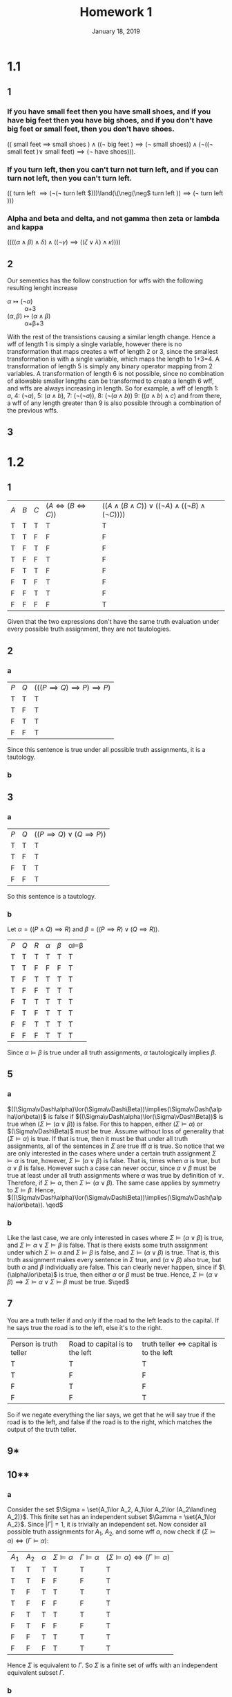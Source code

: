 #+TITLE: Homework 1
#+DATE: January 18, 2019
#+OPTIONS: TOC:nil
#+LATEX: \setcounter{secnumdepth}{-1}

* 1.1
** 1
*** If you have small feet then you have small shoes, and if you have big feet then you have big shoes, and if you don't have big feet or small feet, then you don't have shoes.
    $(($ small feet $\implies$ small shoes $)\land ((\neg$ big feet $)\implies (\neg$ small shoes$)) \land (\neg((\neg$ small feet $)\lor$ small feet$)\implies (\neg$ have shoes$)))$.
*** If you turn left, then you can't turn not turn left, and if you can turn not left, then you can't turn left.
    $(($ turn left $\implies(\neg(\neg$ turn left $)))\land(\(\neg(\neg$ turn left $))\implies(\neg$ turn left $)))$
*** Alpha and beta and delta, and not gamma then zeta or lambda and kappa
    $((((\alpha \land \beta)\land\delta)\land((\neg\gamma)\implies((\zeta\lor\lambda)\land\kappa))))$
** 2
   Our sementics has the follow construction for wffs with the following resulting lenght increase
   - $\alpha \mapsto (\neg \alpha)$ :: \alpha+3
   - $(\alpha, \beta) \mapsto (\alpha\land \beta)$ :: \alpha+\beta+3
   With the rest of the transistions causing a similar length change.
   Hence a wff of length 1 is simply a single variable, however there is no transformation that maps
   creates a wff of length 2 or 3, since the smallest transformation is with a single variable, which maps
   the length to 1+3=4. A transformation of length 5 is simply any binary operator mapping from 2 variables.
   A transformation of length 6 is not possible, since no combination of allowable smaller lengths can be transformed to create a length 6 wff, and wffs
   are always increasing in length.
   So for example, a wff of length 1: $a$, 4: $(\neg a)$, 5: $(a\land b)$, 7: $(\neg(\neg a))$, 8: $(\neg(a\land b))$ 9: $((a\land b)\land c)$
   and from there, a wff of any length greater than 9 is also possible through a combination of the previous wffs.
** 3
   #+BEGIN_EXPORT latex
   \begin{proof}
     Base case: Let $c=0$, then wff must be of the form $A$, or $(\neg A)$...
     Clearly, $c=0, s=1=c+1$.
     Assume that $\forall c\leq n, s=c+1$.
     Now let $c=n+1$, then let the wff be of the form $A_L \star A_R$
     where $A_L, A_R$ are any wffs.
     Since wffs are constructed inductivly with strictly increasing length,
     $A_L,A_R$ must have less than $n+1$ connective. Now let $C_L,C_R$ be the number of
     connectives in $A_L,A_R$ respectivly.
     Since $C_L,C_R < n+1$, by the inductive hypothesis, $S_L = C_L+1, S_R=C_R+1$.
     Now note that the orginial wff has one connective not belonging to either $A_L$ or $A_R$,
     so $C=C_L+C_R+1$, and by the inductive hypothesis, $S=(C_L+1)+(C_R)+1 = C_L+C_R+2$ which is exactly
     one more than $S$. $\qedhere$
   \end{proof}
   #+END_EXPORT
* 1.2
** 1
   | $A$ | $B$ | $C$ | $(A\iff(B\iff C))$ | $((A\land(B\land C))\lor((\neg A)\land ((\neg B)\land(\neg C))))$ |
   | T   | T   | T   | T                  | T                                                                 |
   | T   | T   | F   | F                  | F                                                                 |
   | T   | F   | T   | F                  | F                                                                 |
   | T   | F   | F   | T                  | F                                                                 |
   | F   | T   | T   | F                  | F                                                                 |
   | F   | T   | F   | T                  | F                                                                 |
   | F   | F   | T   | T                  | F                                                                 |
   | F   | F   | F   | F                  | T                                                                 |
   Given that the two expressions don't have the same truth evaluation under every possible truth assignment, they are not tautologies.
** 2
*** a
   | $P$ | $Q$ | $(((P\implies Q)\implies P)\implies P)$ |
   | T   | T   | T                                       |
   | T   | F   | T                                       |
   | F   | T   | T                                       |
   | F   | F   | T                                       |
   Since this sentence is true under all possible truth assignments, it is a tautology.
*** b
    #+BEGIN_EXPORT latex
    \begin{proof}
      By induction. \\
      Base case: Let $k=2$, then $\sigma_k$ is a tautology by part (a). \\
      Assume that $\forall k=2q, q\leq n, \sigma_k$ is tautology. \\
      Let $k=2n+2$, then consider the wff as $((\sigma_{2n}\implies P)\implies P)$.
      By the inductive assumption, $\sigma_{2n}$ is a tautology, and then $((T\implies P)\implies P)$ is trivially a tautology. $\qedhere$
    \end{proof}
    #+END_EXPORT
** 3
*** a
    | $P$ | $Q$ | $((P\implies Q)\lor(Q\implies P))$ |
    | T   | T   | T                                  |
    | T   | F   | T                                  |
    | F   | T   | T                                  |
    | F   | F   | T                                  |
    So this sentence is a tautology.
*** b
    Let $\alpha = ((P\land Q)\implies R)$ and $\beta=((P\implies R)\lor(Q\implies R))$.
    | $P$ | $Q$ | $R$ | $\alpha$ | $\beta$ | \alpha\vDash\beta |
    | T   | T   | T   | T        | T       | T                 |
    | T   | T   | F   | F        | F       | T                 |
    | T   | F   | T   | T        | T       | T                 |
    | T   | F   | F   | T        | T       | T                 |
    | F   | T   | T   | T        | T       | T                 |
    | F   | T   | F   | T        | T       | T                 |
    | F   | F   | T   | T        | T       | T                 |
    | F   | F   | F   | T        | T       | T                 |
    Since $\alpha\vDash\beta$ is true under all truth assignments, $\alpha$ tautologically implies $\beta$.
** 5
*** a
    $((\Sigma\vDash\alpha)\lor(\Sigma\vDash\Beta))\implies(\Sigma\vDash(\alpha\lor\beta))$
    is false if $((\Sigma\vDash\alpha)\lor(\Sigma\vDash\Beta))$ is true when $(\Sigma\vDash(\alpha\lor\beta))$ is false.
    For this to happen, either $(\Sigma\vDash\alpha)$ or $(\Sigma\vDash\Beta)$ must be true. Assume without loss of generality that
    $(\Sigma\vDash\alpha)$ is true. If that is true, then it must be that under all truth assignments, all of the sentences in $\Sigma$ are true iff $\alpha$ is true.
    So notice that we are only interested in the cases where under a certain truth assignment $\Sigma\vDash\alpha$ is true, however, $\Sigma\vDash(\alpha\lor\beta)$ is false.
    That is, times when $\alpha$ is true, but $\alpha\lor\beta$ is false. However such a case can never occur, since $\alpha\lor\beta$ must be true at least under all
    truth assignments where $\alpha$ was true by definition of $\lor$. Therefore, if $\Sigma\vDash\alpha$, then $\Sigma\vDash(\alpha\lor\beta)$.
    The same case applies by symmetry to $\Sigma\vDash\beta$. Hence, $((\Sigma\vDash\alpha)\lor(\Sigma\vDash\Beta))\implies(\Sigma\vDash(\alpha\lor\beta)). \qed$
*** b
    Like the last case, we are only interested in cases where $\Sigma\vDash(\alpha\lor\beta)$ is true, and $\Sigma\vDash\alpha\lor\Sigma\vDash\beta$ is false.
    That is there exists some truth assignment under which $\Sigma\vDash\alpha$ and $\Sigma\vDash\beta$ is false,
    and $\Sigma\vDash(\alpha\lor\beta)$ is true. That is, this truth assignment makes every
    sentence in $\Sigma$ true, and $(\alpha\lor\beta)$ also true, but buth $\alpha$ and $\beta$ individually are false.
    This can clearly never happen, since if $\(\alpha\lor\beta)$ is true, then either $\alpha$ or $\beta$ must be true.
    Hence, $\Sigma\vDash(\alpha\lor\beta)\implies\Sigma\vDash\alpha\lor\Sigma\vDash\beta$ must be true. $\qed$
** 7
   You are a truth teller if and only if the road to the left leads to the capital.
   If he says true the road is to the left, else it's to the right.
   | Person is truth teller | Road to capital is to the left | truth teller $\iff$ capital is to the left |
   | T                      | T                              | T                                          |
   | T                      | F                              | F                                          |
   | F                      | T                              | F                                          |
   | F                      | F                              | T                                          |
   So if we negate everything the liar says, we get that he will say true if the road is to the left, and false if the road is to the right, which matches the output of the truth teller.
** 9*
** 10**
*** a
    Consider the set $\Sigma = \set{A_1\lor A_2, A_1\lor A_2\lor (A_2\land\neg A_2)}$.
    This finite set has an independent subset $\Gamma = \set{A_1\lor A_2}$.
    Since $|\Gamma|=1$, it is trivially an independent set.
    Now consider all possible truth assignments for $A_1$, $A_2$, and some wff $\alpha$, now check if $(\Sigma\vDash\alpha)\iff(\Gamma\vDash\alpha)$:
    | $A_1$ | $A_2$ | $\alpha$ | $\Sigma\vDash\alpha$ | $\Gamma\vDash\alpha$ | $(\Sigma\vDash\alpha)\iff(\Gamma\vDash\alpha)$ |
    | T     | T     | T        | T                    | T                    | T                                              |
    | T     | T     | F        | F                    | F                    | T                                              |
    | T     | F     | T        | T                    | T                    | T                                              |
    | T     | F     | F        | F                    | F                    | T                                              |
    | F     | T     | T        | T                    | T                    | T                                              |
    | F     | T     | F        | F                    | F                    | T                                              |
    | F     | F     | T        | T                    | T                    | T                                              |
    | F     | F     | F        | T                    | T                    | T                                              |
    Hence $\Sigma$ is equivalent to $\Gamma$. So $\Sigma$ is a finite set of wffs with an independent equivalent subset $\Gamma$.
*** b
    Consider the set $\Psi=\setc{\lor_{i=1}^n A_i}{n\in\N}$ where $A_n$ is a sentence symbol.
    That is, the set of all sentences of the form $A_1\lor A_2\lor A_3\lor\ldots\lor A_n$ for any $n\geq 1$.
    Define $\delta_n=\lor_{i=1}^n A_i$, and furthermore let $\Psi$ be ordered on $n$ of $\delta_n$.
    It is obvious from the construction of $\Psi$ that it is infinite, since it is constructed from the natural numbers which are infinite.
    Furthermore, the only independent subsets of $\Psi$ are the trivial ones with a cardinality of 1.
    #+BEGIN_EXPORT latex
    \begin{proof}
      Let $\Xi\subseteq\Psi$ with cardinality greater than 1. Since $\Xi$ is non-empty, it has some least element $\delta_l$.
      Since $\delta_l$ is the least element of $\Xi$, every other element of $\Xi$ has $\delta_l$ as its beginning ors.
      That is if $\delta_k\in\Xi$ is some element not $\delta_l$, then $\delta_k = \delta_l\lor\lor_{i=l+1}^kA_i$.
      Hence every other element in $\Xi$ will be at least true when $\delta_l$ is true.
      Therefore, every $\delta_k\in\Xi k\neq l$ is implied by $\delta_l$, so $\Xi$ is not independent. $\qedhere$
    \end{proof}
    #+END_EXPORT
    Now it remains to show that no single element of $\Psi$ is logically equivalent to $\Psi$.
    #+BEGIN_EXPORT latex
    \begin{proof}
      Consider any $\delta_n\in\Psi$. Since $\Psi$ is infinite, it also has an element in it $\delta_{n+1}\in\Psi$.
      Now consider the following truth assignment over all $A_k$:
      \[ v = \begin{cases}
        f & k\leq n \\
        t & k > n
      \end{cases}
      \]
      Under this truth assignment $\bar{v}(\delta_n) = f$ and $\bar{v}(\delta_{n+1})=t$.
      Now consider the independent subset $\Xi=\set{\delta_{n+1}}\subset\Psi$.
      Observe that $\Xi\nvDash\delta_n$, since the above truth assignment satisfies $\delta_{n+1}$ but not $\delta_n$.
      However, $\Psi\vDash\delta_n$ since the only truth assignments that satify all of $\Psi$ are the ones with $A_1=t$ since no other
      truth assignment can satify $A_1\in\Psi$, and that any of those truth assignments also satisfy $\delta_n$.
      Therefore, $\Psi$ has no independent equivalent subset. $\qedhere$
    \end{proof}
    #+END_EXPORT
